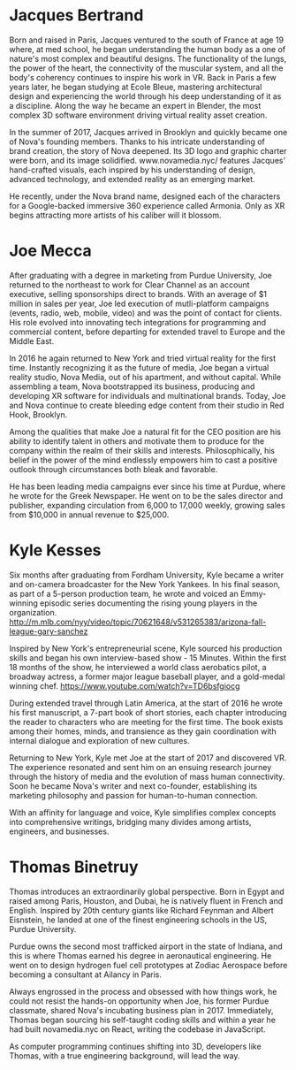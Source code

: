 * Jacques Bertrand 

Born and raised in Paris, Jacques ventured to the south of France at age 19 where, at med school, he began understanding the human body as a one of nature's most complex and beautiful designs. The functionality of the lungs, the power of the heart, the connectivity of the muscular system, and all the body's coherency continues to inspire his work in VR. Back in Paris a few years later, he began studying at Ecole Bleue, mastering architectural design and experiencing the world through his deep understanding of it as a discipline. Along the way he became an expert in Blender, the most complex 3D software environment driving virtual reality asset creation.

In the summer of 2017, Jacques arrived in Brooklyn and quickly became one of Nova's founding members. Thanks to his intricate understanding of brand creation, the story of Nova deepened. Its 3D logo and graphic charter were born, and its image solidified. www.novamedia.nyc/ features Jacques' hand-crafted visuals, each inspired by his understanding of design, advanced technology, and extended reality as an emerging market.

He recently, under the Nova brand name, designed each of the characters for a Google-backed immersive 360 experience called Armonia. Only as XR begins attracting more artists of his caliber will it blossom.

* Joe Mecca
After graduating with a degree in marketing from Purdue University, Joe returned to the northeast to work for Clear Channel as an account executive, selling sponsorships direct to brands. With an average of $1 million in sales per year, Joe led execution of mutli-platform campaigns (events, radio, web, mobile, video) and was the point of contact for clients. His role evolved into innovating tech integrations for programming and commercial content, before departing for extended travel to Europe and the Middle East.

In 2016 he again returned to New York and tried virtual reality for the first time. Instantly recognizing it as the future of media, Joe began a virtual reality studio, Nova Media, out of his apartment, and without capital. While assembling a team, Nova bootstrapped its business, producing and developing XR software for individuals and multinational brands. Today, Joe and Nova continue to create bleeding edge content from their studio in Red Hook, Brooklyn.

Among the qualities that make Joe a natural fit for the CEO position are his ability to identify talent in others and motivate them to produce for the company within the realm of their skills and interests. Philosophically, his belief in the power of the mind endlessly empowers him to cast a positive outlook through circumstances both bleak and favorable. 

He has been leading media campaigns ever since his time at Purdue, where he wrote for the Greek Newspaper. He went on to be the sales director and publisher, expanding circulation from 6,000 to 17,000 weekly, growing sales from $10,000 in annual revenue to $25,000.


* Kyle Kesses
Six months after graduating from Fordham University, Kyle became a writer and on-camera broadcaster for the New York Yankees. In his final season, as part of a 5-person production team, he wrote and voiced an Emmy-winning episodic series documenting the rising young players in the organization. http://m.mlb.com/nyy/video/topic/70621648/v531265383/arizona-fall-league-gary-sanchez 

Inspired by New York's entrepreneurial scene, Kyle sourced his production skills and began his own interview-based show - 15 Minutes. Within the first 18 months of the show, he interviewed a world class aerobatics pilot, a broadway actress, a former major league baseball player, and a gold-medal winning chef. https://www.youtube.com/watch?v=TD6bsfgiocg

During extended travel through Latin America, at the start of 2016 he wrote his first manuscript, a 7-part book of short stories, each chapter introducing the reader to characters who are meeting for the first time. The book exists among their homes, minds, and transience as they gain coordination with internal dialogue and exploration of new cultures. 

Returning to New York, Kyle met Joe at the start of 2017 and discovered VR. The experience resonated and sent him on an ensuing research journey through the history of media and the evolution of mass human connectivity. Soon he became Nova's writer and next co-founder, establishing its marketing philosophy and passion for human-to-human connection.

With an affinity for language and voice, Kyle simplifies complex concepts into comprehensive writings, bridging many divides among artists, engineers, and businesses.

* Thomas Binetruy 
Thomas introduces an extraordinarily global perspective. Born in Egypt and raised among Paris, Houston, and Dubai, he is natively fluent in French and English. Inspired by 20th century giants like Richard Feynman and Albert Eisnstein, he landed at one of the finest engineering schools in the US, Purdue University.

Purdue owns the second most trafficked airport in the state of Indiana, and this is where Thomas earned his degree in aeronautical engineering. He went on to design hydrogen fuel cell prototypes at Zodiac Aerospace before becoming a consultant at Ailancy in Paris.

Always engrossed in the process and obsessed with how things work, he could not resist the hands-on opportunity when Joe, his former Purdue classmate, shared Nova's incubating business plan in 2017. Immediately, Thomas began sourcing his self-taught coding skills and within a year he had built novamedia.nyc on React, writing the codebase in JavaScript.

As computer programming continues shifting into 3D, developers like Thomas, with a true engineering background, will lead the way.
